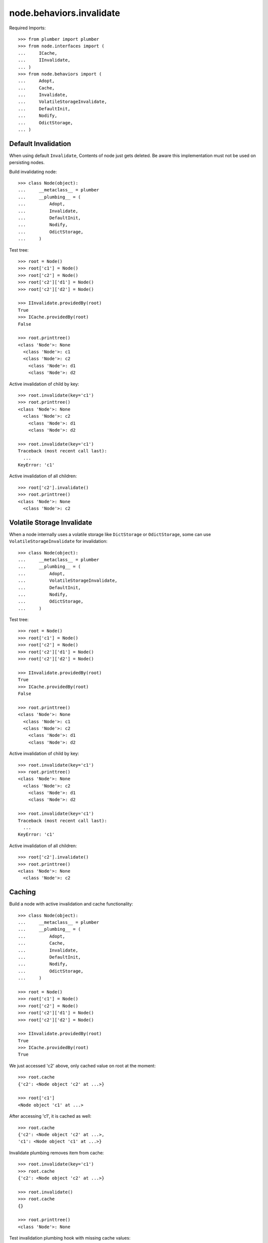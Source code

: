 node.behaviors.invalidate
=========================

Required Imports::

    >>> from plumber import plumber
    >>> from node.interfaces import (
    ...     ICache,
    ...     IInvalidate,
    ... )
    >>> from node.behaviors import (
    ...     Adopt,
    ...     Cache,
    ...     Invalidate,
    ...     VolatileStorageInvalidate,
    ...     DefaultInit,
    ...     Nodify,
    ...     OdictStorage,
    ... )


Default Invalidation
--------------------

When using default ``Invalidate``, Contents of node just gets deleted.
Be aware this implementation must not be used on persisting nodes.

Build invalidating node::

    >>> class Node(object):
    ...     __metaclass__ = plumber
    ...     __plumbing__ = (
    ...         Adopt,
    ...         Invalidate,
    ...         DefaultInit,
    ...         Nodify,
    ...         OdictStorage,
    ...     )

Test tree::

    >>> root = Node()
    >>> root['c1'] = Node()
    >>> root['c2'] = Node()
    >>> root['c2']['d1'] = Node()
    >>> root['c2']['d2'] = Node()

    >>> IInvalidate.providedBy(root)
    True
    >>> ICache.providedBy(root)
    False

    >>> root.printtree()
    <class 'Node'>: None
      <class 'Node'>: c1
      <class 'Node'>: c2
        <class 'Node'>: d1
        <class 'Node'>: d2

Active invalidation of child by key::

    >>> root.invalidate(key='c1')
    >>> root.printtree()
    <class 'Node'>: None
      <class 'Node'>: c2
        <class 'Node'>: d1
        <class 'Node'>: d2

    >>> root.invalidate(key='c1')
    Traceback (most recent call last):
      ...
    KeyError: 'c1'

Active invalidation of all children::

    >>> root['c2'].invalidate()
    >>> root.printtree()
    <class 'Node'>: None
      <class 'Node'>: c2


Volatile Storage Invalidate
---------------------------

When a node internally uses a volatile storage like ``DictStorage`` or
``OdictStorage``, some can use ``VolatileStorageInvalidate`` for invalidation::

    >>> class Node(object):
    ...     __metaclass__ = plumber
    ...     __plumbing__ = (
    ...         Adopt,
    ...         VolatileStorageInvalidate,
    ...         DefaultInit,
    ...         Nodify,
    ...         OdictStorage,
    ...     )

Test tree::

    >>> root = Node()
    >>> root['c1'] = Node()
    >>> root['c2'] = Node()
    >>> root['c2']['d1'] = Node()
    >>> root['c2']['d2'] = Node()

    >>> IInvalidate.providedBy(root)
    True
    >>> ICache.providedBy(root)
    False

    >>> root.printtree()
    <class 'Node'>: None
      <class 'Node'>: c1
      <class 'Node'>: c2
        <class 'Node'>: d1
        <class 'Node'>: d2

Active invalidation of child by key::

    >>> root.invalidate(key='c1')
    >>> root.printtree()
    <class 'Node'>: None
      <class 'Node'>: c2
        <class 'Node'>: d1
        <class 'Node'>: d2

    >>> root.invalidate(key='c1')
    Traceback (most recent call last):
      ...
    KeyError: 'c1'

Active invalidation of all children::

    >>> root['c2'].invalidate()
    >>> root.printtree()
    <class 'Node'>: None
      <class 'Node'>: c2


Caching
-------

Build a node with active invalidation and cache functionality::

    >>> class Node(object):
    ...     __metaclass__ = plumber
    ...     __plumbing__ = (
    ...         Adopt,
    ...         Cache,
    ...         Invalidate,
    ...         DefaultInit,
    ...         Nodify,
    ...         OdictStorage,
    ...     )

    >>> root = Node()
    >>> root['c1'] = Node()
    >>> root['c2'] = Node()
    >>> root['c2']['d1'] = Node()
    >>> root['c2']['d2'] = Node()

    >>> IInvalidate.providedBy(root)
    True
    >>> ICache.providedBy(root)
    True

We just accessed 'c2' above, only cached value on root at the moment::

    >>> root.cache
    {'c2': <Node object 'c2' at ...>}

    >>> root['c1']
    <Node object 'c1' at ...>

After accessing 'c1', it is cached as well::

    >>> root.cache
    {'c2': <Node object 'c2' at ...>, 
    'c1': <Node object 'c1' at ...>}

Invalidate plumbing removes item from cache::

    >>> root.invalidate(key='c1')
    >>> root.cache
    {'c2': <Node object 'c2' at ...>}

    >>> root.invalidate()
    >>> root.cache
    {}

    >>> root.printtree()
    <class 'Node'>: None

Test invalidation plumbing hook with missing cache values::

    >>> root['x1'] = Node()
    >>> root['x2'] = Node()
    >>> root.printtree()
    <class 'Node'>: None
      <class 'Node'>: x1
      <class 'Node'>: x2

    >>> root.cache
    {'x2': <Node object 'x2' at ...>, 
    'x1': <Node object 'x1' at ...>}

    >>> del root.cache['x1']
    >>> del root.cache['x2']

    >>> root.invalidate(key='x1')
    >>> root.printtree()
    <class 'Node'>: None
      <class 'Node'>: x2

    >>> del root.cache['x2']
    >>> root.invalidate()
    >>> root.printtree()
    <class 'Node'>: None
